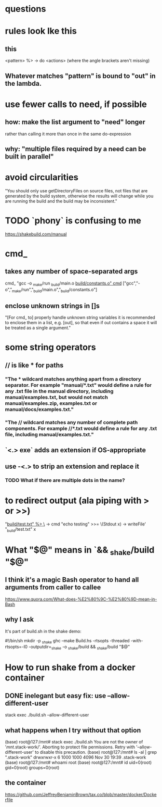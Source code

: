 * questions
* rules look lke this
** this
<pattern> %> \out -> do
    <actions>
(where the angle brackets aren't missing)
** Whatever matches "pattern" is bound to "out" in the lambda.
* use fewer calls to need, if possible
** how: make the list argument to "need" longer
rather than calling it more than once in the same do-expression
** why: "multiple files required by a need can be built in parallel"
* avoid circularities
"You should only use getDirectoryFiles on source files, not files that are generated by the build system, otherwise the results will change while you are running the build and the build may be inconsistent."
* TODO `phony` is confusing to me
https://shakebuild.com/manual
* cmd_
** takes any number of space-separated args
cmd_ "gcc -o _make/run _build/main.o _build/constants.o"
cmd_ ["gcc","-o","_make/run","_build/main.o","_build/constants.o"]
** enclose unknown strings in []s
 "[For cmd_ to] properly handle unknown string variables it is recommended to enclose them in a list, e.g. [out], so that even if out contains a space it will be treated as a single argument."
* some string operators
** // is like * for paths
*** "The * wildcard matches anything apart from a directory separator. For example "manual/*.txt" would define a rule for any .txt file in the manual directory, including manual/examples.txt, but would not match manual/examples.zip, examples.txt or manual/docs/examples.txt."
*** "The // wildcard matches any number of complete path components. For example //*.txt would define a rule for any .txt file, including manual/examples.txt."
** `<.> exe` adds an extension if OS-appropriate
** use -<.> to strip an extension and replace it
*** TODO What if there are multiple dots in the name?
* to redirect output (ala piping with > or >>)
  "_build/test.txt" %> \_ ->
    cmd "echo testing"
    >>= \(Stdout x) -> writeFile' "_build/test.txt" x
* What "$@" means in `&& _shake/build "$@"
** I think it's a magic Bash operator to hand all arguments from caller to callee
https://www.quora.com/What-does-%E2%80%9C-%E2%80%9D-mean-in-Bash
** why I ask
It's part of build.sh in the shake demo:

#!/bin/sh
mkdir -p _shake
ghc --make Build.hs -rtsopts -threaded -with-rtsopts=-I0 -outputdir=_shake -o _shake/build && _shake/build "$@"
* How to run shake from a docker container
** DONE inelegant but easy fix: use --allow-different-user
stack exec ./build.sh --allow-different-user
** what happens when I try without that option
(base) root@127:/mnt# stack exec ./build.sh
You are not the owner of '/mnt/.stack-work/'. Aborting to protect file permissions.
Retry with '--allow-different-user' to disable this precaution.
(base) root@127:/mnt# ls -al | grep ".stack-work"
drwxrwxr-x  6 1000 1000 4096 Nov 30 19:39 .stack-work
(base) root@127:/mnt# whoami
root
(base) root@127:/mnt# id
uid=0(root) gid=0(root) groups=0(root)
** the container
https://github.com/JeffreyBenjaminBrown/tax.co/blob/master/docker/Dockerfile
